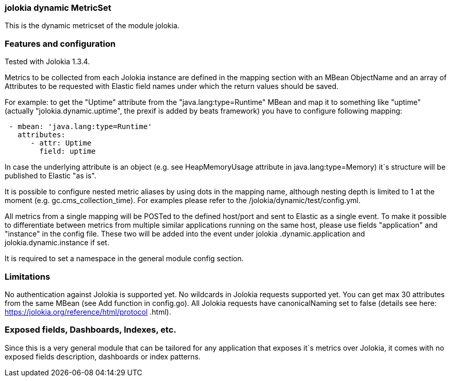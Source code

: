 === jolokia dynamic MetricSet

This is the dynamic metricset of the module jolokia.

[float]
=== Features and configuration
Tested with Jolokia 1.3.4.

Metrics to be collected from each Jolokia instance are defined in the mapping section with an MBean ObjectName and
an array of Attributes to be requested with Elastic field names under which the return values should be saved.

For example: to get the "Uptime" attribute from the "java.lang:type=Runtime" MBean and map it to something like
"uptime" (actually "jolokia.dynamic.uptime", the prexif is added by beats framework) you have to configure following
mapping:
....
 - mbean: 'java.lang:type=Runtime'
   attributes:
      - attr: Uptime
        field: uptime
....

In case the underlying attribute is an object (e.g. see HeapMemoryUsage attribute in java.lang:type=Memory) it`s
structure will be published to Elastic "as is".

It is possible to configure nested metric aliases by using dots in the mapping name, although
nesting depth is limited to 1 at the moment (e.g. gc.cms_collection_time). For examples please refer to the
/jolokia/dynamic/test/config.yml.

All metrics from a single mapping will be POSTed to the defined host/port and sent to Elastic as a single event.
To make it possible to differentiate between metrics from multiple similar applications running on the same host, please
 use fields "application" and "instance" in the config file. These two will be added into the event under jolokia
 .dynamic.application and jolokia.dynamic.instance if set.

It is required to set a namespace in the general module config section.

[float]
=== Limitations
No authentication against Jolokia is supported yet.
No wildcards in Jolokia requests supported yet.
You can get max 30 attributes from the same MBean (see Add function in config.go).
All Jolokia requests have canonicalNaming set to false (details see here: https://jolokia.org/reference/html/protocol
.html).


[float]
=== Exposed fields, Dashboards, Indexes, etc.
Since this is a very general module that can be tailored for any application that exposes it`s metrics over Jolokia, it
comes with no exposed fields description, dashboards or index patterns.

